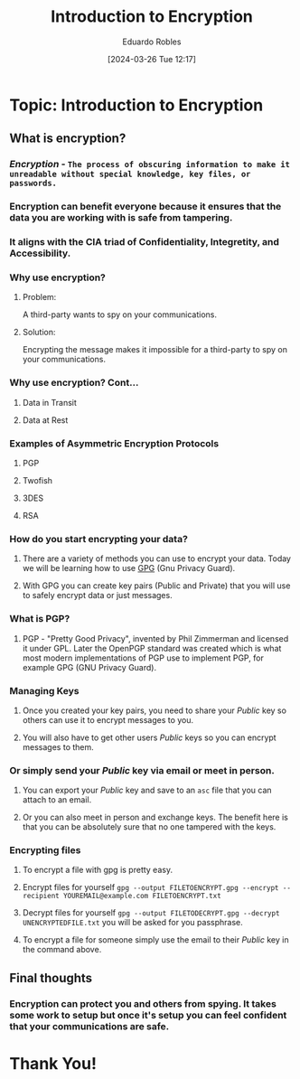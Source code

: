 #+DATE: [2024-03-26 Tue 12:17]
#+TITLE: Introduction to Encryption
#+AUTHOR: Eduardo Robles
#+OPTIONS: toc:nil num:nil
#+REVEAL_ROOT: https://cdn.jsdelivr.net/npm/reveal.js
#+REVEAL_THEME: black


* Topic: Introduction to Encryption
** What is encryption?
*** /Encryption/ - ~The process of obscuring information to make it unreadable without special knowledge, key files, or passwords.~
*** Encryption can benefit everyone because it ensures that the data you are working with is safe from tampering.
*** It aligns with the CIA triad of Confidentiality, Integretity, and Accessibility.

*** Why use encryption?
**** Problem:
A third-party wants to spy on your communications.

**** Solution:
Encrypting the message makes it impossible for a third-party to spy on your communications.

*** Why use encryption? Cont...
**** Data in Transit
**** Data at Rest

*** Examples of Asymmetric Encryption Protocols
**** PGP
**** Twofish
**** 3DES
**** RSA
*** How do you start encrypting your data?
**** There are a variety of methods you can use to encrypt your data. Today we will be learning how to use [[https://gnupg.org][GPG]] (Gnu Privacy Guard).
**** With GPG you can create key pairs (Public and Private) that you will use to safely encrypt data or just messages.

*** What is PGP?
**** PGP - "Pretty Good Privacy", invented by Phil Zimmerman and licensed it under GPL. Later the OpenPGP standard was created which is what most modern implementations of PGP use to implement PGP, for example GPG (GNU Privacy Guard).

*** Managing Keys
**** Once you created your key pairs, you need to share your /Public/ key so others can use it to encrypt messages to you.
**** You will also have to get other users /Public/ keys so you can encrypt messages to them.

*** Or simply send your /Public/ key via email or meet in person.
**** You can export your /Public/ key and save to an ~asc~ file that you can attach to an email.
**** Or you can also meet in person and exchange keys. The benefit here is that you can be absolutely sure that no one tampered with the keys.

*** Encrypting files
**** To encrypt a file with gpg is pretty easy.
**** Encrypt files for yourself ~gpg --output FILETOENCRYPT.gpg --encrypt --recipient YOUREMAIL@example.com FILETOENCRYPT.txt~
#+REVEAL: split
**** Decrypt files for yourself ~gpg --output FILETODECRYPT.gpg --decrypt UNENCRYPTEDFILE.txt~ you will be asked for you passphrase.
**** To encrypt a file for someone simply use the email to their /Public/ key in the command above.

** Final thoughts
*** Encryption can protect you and others from spying. It takes some work to setup but once it's setup you can feel confident that your communications are safe.

* Thank You!
